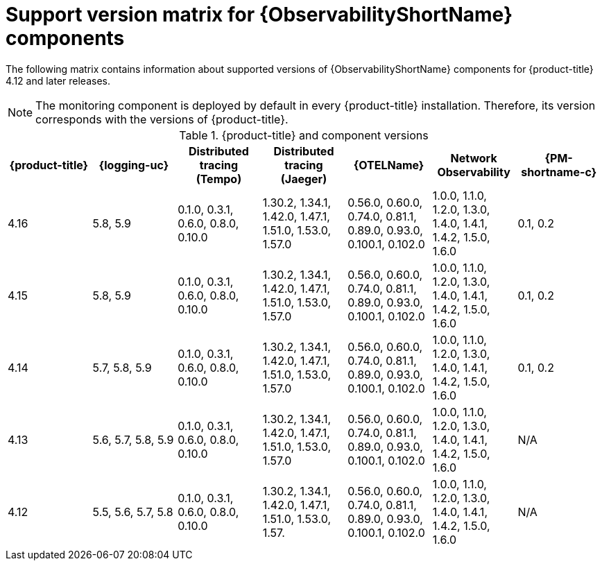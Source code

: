 // Module included in the following assemblies:
//
// * observability/index.adoc

:_mod-docs-content-type: REFERENCE
[id="obs-support-version-matrix-for-observability-components_{context}"]
= Support version matrix for {ObservabilityShortName} components

The following matrix contains information about supported versions of {ObservabilityShortName} components for {product-title} 4.12 and later releases.

[NOTE]
====
The monitoring component is deployed by default in every {product-title} installation. Therefore, its version corresponds with the versions of {product-title}.
====

.{product-title} and component versions
|===
|{product-title} |{logging-uc} |Distributed tracing (Tempo)  |Distributed tracing (Jaeger) |{OTELName} |Network Observability |{PM-shortname-c}

|4.16 |5.8, 5.9 |0.1.0, 0.3.1, 0.6.0, 0.8.0, 0.10.0 |1.30.2, 1.34.1, 1.42.0, 1.47.1, 1.51.0, 1.53.0, 1.57.0 |0.56.0, 0.60.0, 0.74.0, 0.81.1, 0.89.0, 0.93.0, 0.100.1, 0.102.0 |1.0.0, 1.1.0, 1.2.0, 1.3.0, 1.4.0, 1.4.1, 1.4.2, 1.5.0, 1.6.0 |0.1, 0.2

|4.15 |5.8, 5.9 |0.1.0, 0.3.1, 0.6.0, 0.8.0, 0.10.0 |1.30.2, 1.34.1, 1.42.0, 1.47.1, 1.51.0, 1.53.0, 1.57.0 |0.56.0, 0.60.0, 0.74.0, 0.81.1, 0.89.0, 0.93.0, 0.100.1, 0.102.0 |1.0.0, 1.1.0, 1.2.0, 1.3.0, 1.4.0, 1.4.1, 1.4.2, 1.5.0, 1.6.0 |0.1, 0.2

|4.14 |5.7, 5.8, 5.9 |0.1.0, 0.3.1, 0.6.0, 0.8.0, 0.10.0 |1.30.2, 1.34.1, 1.42.0, 1.47.1, 1.51.0, 1.53.0, 1.57.0 |0.56.0, 0.60.0, 0.74.0, 0.81.1, 0.89.0, 0.93.0, 0.100.1, 0.102.0 |1.0.0, 1.1.0, 1.2.0, 1.3.0, 1.4.0, 1.4.1, 1.4.2, 1.5.0, 1.6.0 |0.1, 0.2

|4.13 |5.6, 5.7, 5.8, 5.9 |0.1.0, 0.3.1, 0.6.0, 0.8.0, 0.10.0 |1.30.2, 1.34.1, 1.42.0, 1.47.1, 1.51.0, 1.53.0, 1.57.0 |0.56.0, 0.60.0, 0.74.0, 0.81.1, 0.89.0, 0.93.0, 0.100.1, 0.102.0 |1.0.0, 1.1.0, 1.2.0, 1.3.0, 1.4.0, 1.4.1, 1.4.2, 1.5.0, 1.6.0 |N/A

|4.12 |5.5, 5.6, 5.7, 5.8 |0.1.0, 0.3.1, 0.6.0, 0.8.0, 0.10.0 |1.30.2, 1.34.1, 1.42.0, 1.47.1, 1.51.0, 1.53.0, 1.57. |0.56.0, 0.60.0, 0.74.0, 0.81.1, 0.89.0, 0.93.0, 0.100.1, 0.102.0 |1.0.0, 1.1.0, 1.2.0, 1.3.0, 1.4.0, 1.4.1, 1.4.2, 1.5.0, 1.6.0 |N/A
|===
